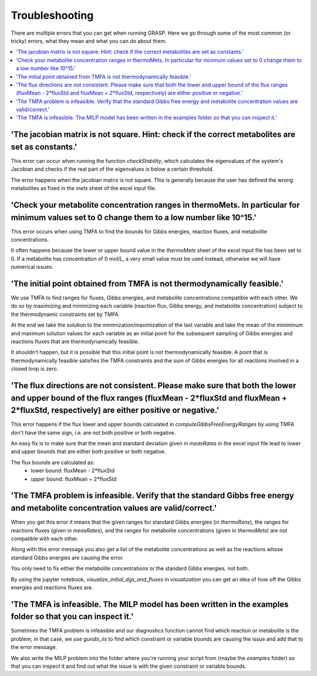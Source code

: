 Troubleshooting
=======================

There are multiple errors that you can get when running GRASP. 
Here we go through some of the most common (or tricky) errors, what they mean and what you can do about them.

.. contents:: :local:
    :depth: 3


'The jacobian matrix is not square. Hint: check if the correct metabolites are set as constants.'
^^^^^^^^^^^^^^^^^^^^^^^^^^^^^^^^^^^^^^^^^^^^^^^^^^^^^^^^^^^^^^^^^^^^^^^^^^^^^^^^^^^^^^^^^^^^^^^^^^^^^

This error can occur when running the function `checkStability`, which calculates the eigenvalues of the system's Jacobian and checks if the real part of the eigenvalues is below a certain threshold.

The error happens when the jacobian matrix is not square. This is generally because the user has defined the wrong metabolites as fixed in the `mets` sheet of the excel input file.


'Check your metabolite concentration ranges in thermoMets. In particular for minimum values set to 0 change them to a low number like 10^15.'
^^^^^^^^^^^^^^^^^^^^^^^^^^^^^^^^^^^^^^^^^^^^^^^^^^^^^^^^^^^^^^^^^^^^^^^^^^^^^^^^^^^^^^^^^^^^^^^^^^^^^^^^^^^^^^^^^^^^^^^^^^^^^^^^^^^^^^^^^^^^^^^^^^

This error occurs when using TMFA to find the bounds for Gibbs energies, reaction fluxes, and metabolite concentrations.

It often happens because the lower or upper bound value in the `thermoMets` sheet of the excel input file has been set to 0. If a metabolite has concentration of 0 mol/L, a very small value must be used instead, otherwise we will have numerical issues.


'The initial point obtained from TMFA is not thermodynamically feasible.'
^^^^^^^^^^^^^^^^^^^^^^^^^^^^^^^^^^^^^^^^^^^^^^^^^^^^^^^^^^^^^^^^^^^^^^^^^^^^

We use TMFA to find ranges for fluxes, Gibbs energies, and metabolite concentrations compatible with each other. We do so by maximizing and minimizing each variable (reaction flux, Gibbs energy, and metabolite concentration) subject to the thermodynamic constraints set by TMFA.

At the end we take the solution to the minimization/maximization of the last variable and take the mean of the miniminum and maximum solution values for each variable as an initial point for the subsequent sampling of Gibbs energies and reactions fluxes that are thermodynamically feasible.

It shouldn't happen, but it is possible that this initial point is not thermodynamically feasible. A point that is thermodynamically feasible satisfies the TMFA constraints and the sum of Gibbs energies for all reactions involved in a closed loop is zero.


'The flux directions are not consistent. Please make sure that both the lower and upper bound of the flux ranges (fluxMean - 2*fluxStd and fluxMean + 2*fluxStd, respectively) are either positive or negative.'
^^^^^^^^^^^^^^^^^^^^^^^^^^^^^^^^^^^^^^^^^^^^^^^^^^^^^^^^^^^^^^^^^^^^^^^^^^^^^^^^^^^^^^^^^^^^^^^^^^^^^^^^^^^^^^^^^^^^^^^^^^^^^^^^^^^^^^^^^^^^^^^^^^^^^^^^^^^^^^^^^^^^^^^^^^^^^^^^^^^^^^^^^^^^^^^^^^^^^^^^^^^^^^^^^^^^^^

This error happens if the flux lower and upper bounds calculated in `computeGibbsFreeEnergyRanges` by using TMFA don't have the same sign, i.e. are not both positive or both negative.

An easy fix is to make sure that the mean and standard deviation given in `measRates` in the excel input file lead to lower and upper bounds that are either both positive or both negative.

The flux bounds are calculated as:
 - lower bound: fluxMean - 2*fluxStd
 - upper bound: fluxMean + 2*fluxStd


'The TMFA problem is infeasible. Verify that the standard Gibbs free energy and metabolite concentration values are valid/correct.'
^^^^^^^^^^^^^^^^^^^^^^^^^^^^^^^^^^^^^^^^^^^^^^^^^^^^^^^^^^^^^^^^^^^^^^^^^^^^^^^^^^^^^^^^^^^^^^^^^^^^^^^^^^^^^^^^^^^^^^^^^^^^^^^^^^^^^^^^^^^^^^^^^^^^^^^^^^^^

When you get this error it means that the given ranges for standard Gibbs energies (in `thermoRxns`), the ranges for reactions fluxes (given in `measRates`), and the ranges for metabolite concentrations (given in `thermoMets`) are not compatible with each other.

Along with this error message you also get a list of the metabolite concentrations as well as the reactions whose standard Gibbs energies are causing the error.

You only need to fix either the metabolite concentrations or the standard Gibbs energies, not both.

By using the jupyter notebook, `visualize_initial_dgs_and_fluxes` in `visualization` you can get an idea of how off the Gibbs energies and reactions fluxes are.


'The TMFA is infeasible. The MILP model has been written in the examples folder so that you can inspect it.'
^^^^^^^^^^^^^^^^^^^^^^^^^^^^^^^^^^^^^^^^^^^^^^^^^^^^^^^^^^^^^^^^^^^^^^^^^^^^^^^^^^^^^^^^^^^^^^^^^^^^^^^^^^^^^^^^^^^^^^^^^^^^^^^^^^^^^^^^^^^^^^^^^^^^^^^^^

Sometimes the TMFA problem is infeasible and our diagnostics function cannot find which reaction or metabolite is the problem, in that case, we use `gurobi_iis` to find which constraint or variable bounds are causing the issue and add that to the error message. 

We also write the MILP problem into the folder where you're running your script from (maybe the `examples` folder) so that you can inspect it and find out what the issue is with the given constraint or variable bounds.